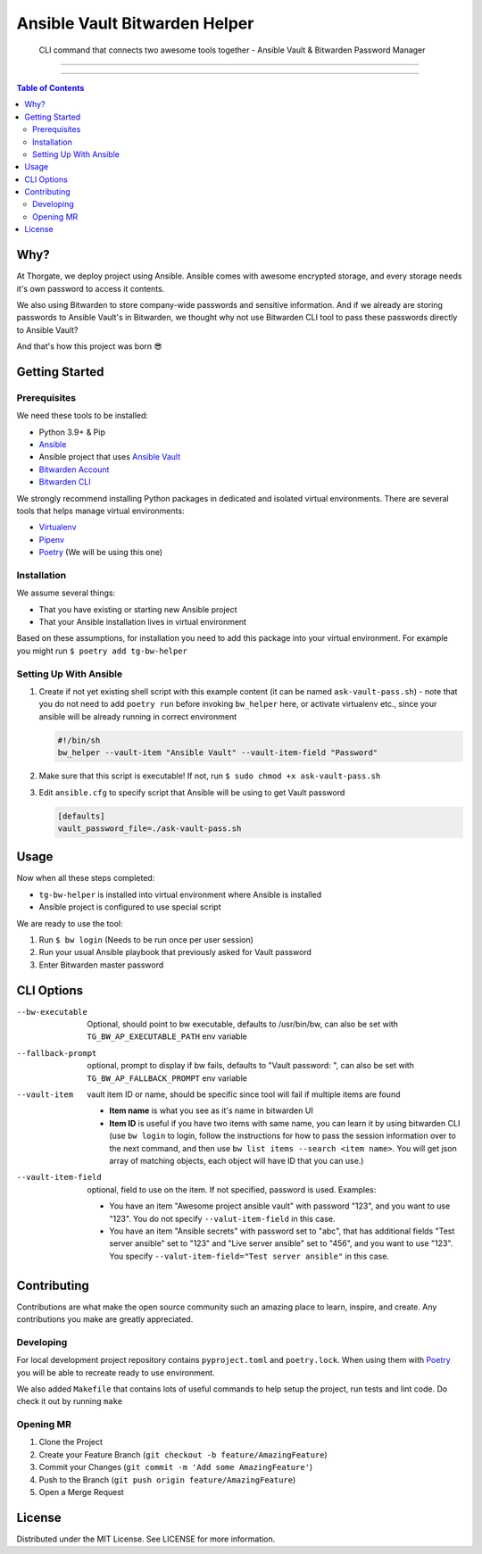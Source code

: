 ==============================
Ansible Vault Bitwarden Helper
==============================

    CLI command that connects two awesome tools together - Ansible Vault & Bitwarden Password Manager

.. image:: https://gitlab.com/thorgate-public/tg-bw-helper/badges/master/pipeline.svg
   :height: 20px

.. image:: https://gitlab.com/thorgate-public/tg-bw-helper/badges/master/coverage.svg
   :height: 20px

----

.. image:: https://asciinema.org/a/d8zWlTHhrtXYi8KhAvresaHK8.svg
   :target: https://asciinema.org/a/d8zWlTHhrtXYi8KhAvresaHK8
   :align: center

----

.. contents:: Table of Contents
   :depth: 2

####
Why?
####

At Thorgate, we deploy project using Ansible. Ansible comes with awesome encrypted storage, and every storage needs it's own password to access it contents.

We also using Bitwarden to store company-wide passwords and sensitive information. And if we already are storing passwords to Ansible Vault's in Bitwarden, we thought why not use Bitwarden CLI tool to pass these passwords directly to Ansible Vault?

And that's how this project was born 😎

###############
Getting Started
###############

*************
Prerequisites
*************

We need these tools to be installed:

* Python 3.9+ & Pip
* `Ansible <https://docs.ansible.com/ansible/latest/installation_guide/intro_installation.html?extIdCarryOver=true&sc_cid=701f2000001OH7YAAW#installing-ansible>`_
* Ansible project that uses `Ansible Vault <https://docs.ansible.com/ansible/latest/cli/ansible-vault.html>`_
* `Bitwarden Account <https://bitwarden.com>`_
* `Bitwarden CLI <https://bitwarden.com/help/article/cli/#download-and-install>`_

We strongly recommend installing Python packages in dedicated and isolated virtual environments. There are several tools that helps manage virtual environments:

* `Virtualenv <https://docs.python.org/3/library/venv.html#module-venv>`_
* `Pipenv <https://pipenv.pypa.io/en/latest/#install-pipenv-today>`_
* `Poetry <https://python-poetry.org/docs/#installation>`_ (We will be using this one)

************
Installation
************

We assume several things:

* That you have existing or starting new Ansible project
* That your Ansible installation lives in virtual environment

Based on these assumptions, for installation you need to add this package into your virtual environment. For example you might run ``$ poetry add tg-bw-helper``

***********************
Setting Up With Ansible
***********************

1. Create if not yet existing shell script with this example content (it can be named ``ask-vault-pass.sh``) - note that you do not need to add ``poetry run`` before invoking ``bw_helper`` here, or activate virtualenv etc., since your ansible will be already running in correct environment

   .. code-block:: bash

      #!/bin/sh
      bw_helper --vault-item "Ansible Vault" --vault-item-field "Password"

2. Make sure that this script is executable! If not, run ``$ sudo chmod +x ask-vault-pass.sh``
3. Edit ``ansible.cfg`` to specify script that Ansible will be using to get Vault password

   .. code-block:: ini

      [defaults]
      vault_password_file=./ask-vault-pass.sh

#####
Usage
#####

Now when all these steps completed:

* ``tg-bw-helper`` is installed into virtual environment where Ansible is installed
* Ansible project is configured to use special script

We are ready to use the tool:

1. Run ``$ bw login`` (Needs to be run once per user session)
2. Run your usual Ansible playbook that previously asked for Vault password
3. Enter Bitwarden master password

###########
CLI Options
###########

--bw-executable      Optional, should point to bw executable, defaults to /usr/bin/bw, can also be set with ``TG_BW_AP_EXECUTABLE_PATH`` env variable
--fallback-prompt    optional, prompt to display if bw fails, defaults to "Vault password: ", can also be set with ``TG_BW_AP_FALLBACK_PROMPT`` env variable
--vault-item      vault item ID or name, should be specific since tool will fail if multiple items are found

      * **Item name** is what you see as it's name in bitwarden UI
      * **Item ID** is useful if you have two items with same name, you can learn it by using bitwarden CLI (use ``bw login`` to login, follow the instructions for how to pass the session information over to the next command, and then use ``bw list items --search <item name>``. You will get json array of matching objects, each object will have ID that you can use.)
--vault-item-field      optional, field to use on the item. If not specified, password is used. Examples:

      * You have an item "Awesome project ansible vault" with password "123", and you want to use "123". You do not specify ``--valut-item-field`` in this case.
      * You have an item "Ansible secrets" with password set to "abc", that has additional fields "Test server ansible" set to "123" and "Live server ansible" set to "456", and you want to use "123". You specify ``--valut-item-field="Test server ansible"`` in this case.

############
Contributing
############

Contributions are what make the open source community such an amazing place to learn, inspire, and create. Any contributions you make are greatly appreciated.

**********
Developing
**********

For local development project repository contains ``pyproject.toml`` and ``poetry.lock``. When using them with `Poetry <https://python-poetry.org/docs/#installation>`_ you will be able to recreate ready to use environment.

We also added ``Makefile`` that contains lots of useful commands to help setup the project, run tests and lint code. Do check it out by running ``make``

**********
Opening MR
**********

1. Clone the Project
2. Create your Feature Branch (``git checkout -b feature/AmazingFeature``)
3. Commit your Changes (``git commit -m 'Add some AmazingFeature'``)
4. Push to the Branch (``git push origin feature/AmazingFeature``)
5. Open a Merge Request

#######
License
#######

Distributed under the MIT License. See LICENSE for more information.
